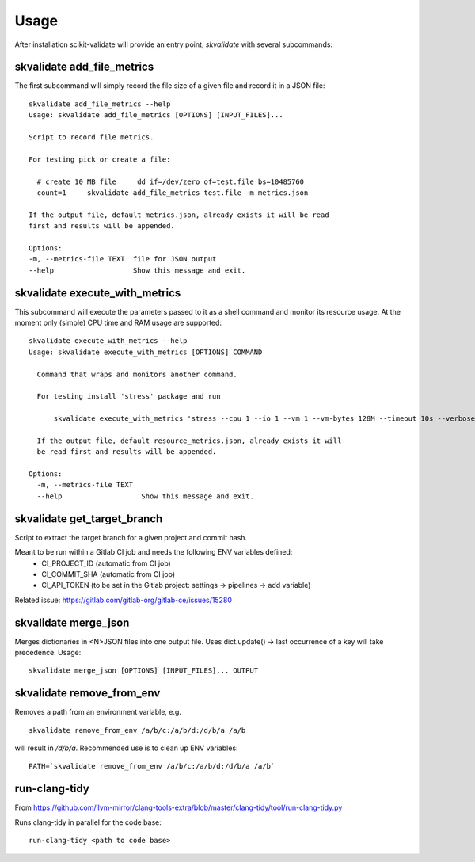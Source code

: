 =====
Usage
=====

After installation scikit-validate will provide an entry point, `skvalidate` with several subcommands:

skvalidate add_file_metrics
----------------------------
The first subcommand will simply record the file size of a given file and record it in a JSON file::

    skvalidate add_file_metrics --help
    Usage: skvalidate add_file_metrics [OPTIONS] [INPUT_FILES]...

    Script to record file metrics.

    For testing pick or create a file:

      # create 10 MB file     dd if=/dev/zero of=test.file bs=10485760
      count=1     skvalidate add_file_metrics test.file -m metrics.json

    If the output file, default metrics.json, already exists it will be read
    first and results will be appended.

    Options:
    -m, --metrics-file TEXT  file for JSON output
    --help                   Show this message and exit.

skvalidate execute_with_metrics
-------------------------------
This subcommand will execute the parameters passed to it as a shell command and monitor its resource usage.
At the moment only (simple) CPU time and RAM usage are supported::

    skvalidate execute_with_metrics --help
    Usage: skvalidate execute_with_metrics [OPTIONS] COMMAND

      Command that wraps and monitors another command.

      For testing install 'stress' package and run

          skvalidate execute_with_metrics 'stress --cpu 1 --io 1 --vm 1 --vm-bytes 128M --timeout 10s --verbose' -m resource_metrics.json

      If the output file, default resource_metrics.json, already exists it will
      be read first and results will be appended.

    Options:
      -m, --metrics-file TEXT
      --help                   Show this message and exit.


skvalidate get_target_branch
-----------------------------
Script to extract the target branch for a given project and commit hash.

Meant to be run within a Gitlab CI job and needs the following ENV variables defined:
 * CI_PROJECT_ID (automatic from CI job)
 * CI_COMMIT_SHA (automatic from CI job)
 * CI_API_TOKEN (to be set in the Gitlab project: settings -> pipelines -> add variable)

Related issue: https://gitlab.com/gitlab-org/gitlab-ce/issues/15280


skvalidate merge_json
-----------------------------
Merges dictionaries in <N>JSON files into one output file. Uses dict.update() |srarr| last occurrence of a key will take precedence.
Usage::

    skvalidate merge_json [OPTIONS] [INPUT_FILES]... OUTPUT


skvalidate remove_from_env
-----------------------------
Removes a path from an environment variable, e.g. ::

    skvalidate remove_from_env /a/b/c:/a/b/d:/d/b/a /a/b

will result in `/d/b/a`. Recommended use is to clean up ENV variables::

    PATH=`skvalidate remove_from_env /a/b/c:/a/b/d:/d/b/a /a/b`


run-clang-tidy
--------------
From https://github.com/llvm-mirror/clang-tools-extra/blob/master/clang-tidy/tool/run-clang-tidy.py

Runs clang-tidy in parallel for the code base::

    run-clang-tidy <path to code base>



.. |srarr|    unicode:: U+02192 .. RIGHTWARDS ARROW
